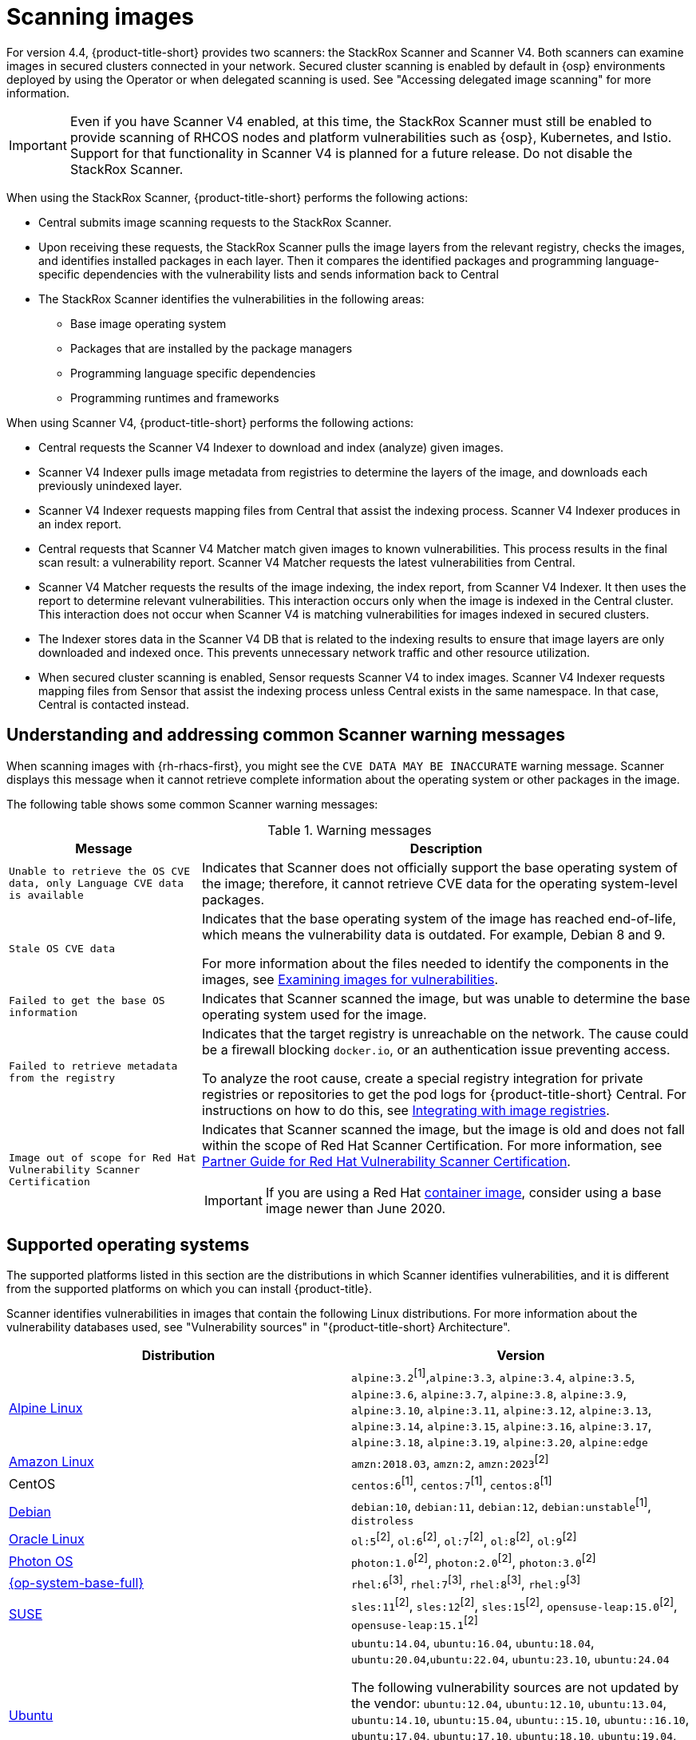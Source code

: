 // Module included in the following assemblies:
//
// * operating/examine-images-for-vulnerabilities.adoc
:_mod-docs-content-type: CONCEPT
[id="scanning-images_{context}"]
= Scanning images

[role="_abstract"]

For version 4.4, {product-title-short} provides two scanners: the StackRox Scanner and Scanner V4. Both scanners can examine images in secured clusters connected in your network. Secured cluster scanning is enabled by default in {osp} environments deployed by using the Operator or when delegated scanning is used. See "Accessing delegated image scanning" for more information.

[IMPORTANT]
====
Even if you have Scanner V4 enabled, at this time, the StackRox Scanner must still be enabled to provide scanning of RHCOS nodes and platform vulnerabilities such as {osp}, Kubernetes, and Istio. Support for that functionality in Scanner V4 is planned for a future release. Do not disable the StackRox Scanner.
====

When using the StackRox Scanner, {product-title-short} performs the following actions:

* Central submits image scanning requests to the StackRox Scanner.
* Upon receiving these requests, the StackRox Scanner pulls the image layers from the relevant registry, checks the images, and identifies installed packages in each layer.
Then it compares the identified packages and programming language-specific dependencies with the vulnerability lists and sends information back to Central
* The StackRox Scanner identifies the vulnerabilities in the following areas:

** Base image operating system
** Packages that are installed by the package managers
** Programming language specific dependencies
** Programming runtimes and frameworks

When using Scanner V4, {product-title-short} performs the following actions:

* Central requests the Scanner V4 Indexer to download and index (analyze) given images.
* Scanner V4 Indexer pulls image metadata from registries to determine the layers of the image, and downloads each previously unindexed layer.
* Scanner V4 Indexer requests mapping files from Central that assist the indexing process. Scanner V4 Indexer produces in an index report.
* Central requests that Scanner V4 Matcher match given images to known vulnerabilities. This process results in the final scan result: a vulnerability report. Scanner V4 Matcher requests the latest vulnerabilities from Central.
* Scanner V4 Matcher requests the results of the image indexing, the index report, from Scanner V4 Indexer. It then uses the report to determine relevant vulnerabilities. This interaction occurs only when the image is indexed in the Central cluster. This interaction does not occur when Scanner V4 is matching vulnerabilities for images indexed in secured clusters.
* The Indexer stores data in the Scanner V4 DB that is related to the indexing results to ensure that image layers are only downloaded and indexed once. This prevents unnecessary network traffic and other resource utilization.
* When secured cluster scanning is enabled, Sensor requests Scanner V4 to index images. Scanner V4 Indexer requests mapping files from Sensor that assist the indexing process unless Central exists in the same namespace. In that case, Central is contacted instead.

[id="common-scanner-warning-messages_{context}"]
== Understanding and addressing common Scanner warning messages

When scanning images with {rh-rhacs-first}, you might see the `CVE DATA MAY BE INACCURATE` warning message.
Scanner displays this message when it cannot retrieve complete information about the operating system or other packages in the image.

The following table shows some common Scanner warning messages:

.Warning messages
[%autowidth]
|===
| *Message* | *Description*

|`Unable to retrieve the OS CVE data, only Language CVE data is available`
|Indicates that Scanner does not officially support the base operating system of the image; therefore, it cannot retrieve CVE data for the operating system-level packages.

|`Stale OS CVE data`
|Indicates that the base operating system of the image has reached end-of-life, which means the vulnerability data is outdated. For example, Debian 8 and 9.

For more information about the files needed to identify the components in the images, see xref:../operating/examine-images-for-vulnerabilities.adoc#examine-images-for-vulnerabilities[Examining images for vulnerabilities].


|`Failed to get the base OS information`
|Indicates that Scanner scanned the image, but was unable to determine the base operating system used for the image.

|`Failed to retrieve metadata from the registry`
|Indicates that the target registry is unreachable on the network. The cause could be a firewall blocking `docker.io`, or an authentication issue preventing access.

To analyze the root cause, create a special registry integration for private registries or repositories to get the pod logs for {product-title-short} Central. For instructions on how to do this, see xref:../integration/integrate-with-image-registries.adoc[Integrating with image registries].

|`Image out of scope for Red{nbsp}Hat Vulnerability Scanner Certification`
a|Indicates that Scanner scanned the image, but the image is old and does not fall within the scope of Red{nbsp}Hat Scanner Certification. For more information, see https://redhat-connect.gitbook.io/partner-guide-red-hat-vulnerability-scanner-cert/[Partner Guide for Red{nbsp}Hat Vulnerability Scanner Certification].

IMPORTANT: If you are using a Red{nbsp}Hat link:https://catalog.redhat.com/software/containers/explore[container image], consider using a base image newer than June 2020.

|===

[id="supported-operating-systems_{context}"]
== Supported operating systems

The supported platforms listed in this section are the distributions in which Scanner identifies vulnerabilities, and it is different from the supported platforms on which you can install {product-title}.

Scanner identifies vulnerabilities in images that contain the following Linux distributions. For more information about the vulnerability databases used, see "Vulnerability sources" in "{product-title-short} Architecture".

|===
| Distribution | Version

| link:https://www.alpinelinux.org/[Alpine Linux]
| `alpine:3.2`^[1]^,`alpine:3.3`, `alpine:3.4`, `alpine:3.5`, `alpine:3.6`, `alpine:3.7`, `alpine:3.8`, `alpine:3.9`, `alpine:3.10`, `alpine:3.11`, `alpine:3.12`, `alpine:3.13`, `alpine:3.14`, `alpine:3.15`, `alpine:3.16`, `alpine:3.17`, `alpine:3.18`, `alpine:3.19`, `alpine:3.20`, `alpine:edge`

| link:https://aws.amazon.com/amazon-linux-ami[Amazon Linux]
| `amzn:2018.03`, `amzn:2`, `amzn:2023`^[2]^

| CentOS
| `centos:6`^[1]^, `centos:7`^[1]^, `centos:8`^[1]^

| link:https://www.debian.org/releases/[Debian]
| `debian:10`, `debian:11`, `debian:12`, `debian:unstable`^[1]^, `distroless`

| link:https://www.oracle.com/linux/[Oracle Linux]
| `ol:5`^[2]^, `ol:6`^[2]^, `ol:7`^[2]^, `ol:8`^[2]^, `ol:9`^[2]^

| link:https://vmware.github.io/photon/assets/files/html/3.0/Introduction.html[Photon OS]
| `photon:1.0`^[2]^, `photon:2.0`^[2]^, `photon:3.0`^[2]^

| link:https://www.redhat.com/en/technologies/linux-platforms/enterprise-linux[{op-system-base-full}]
| `rhel:6`^[3]^, `rhel:7`^[3]^, `rhel:8`^[3]^, `rhel:9`^[3]^

| link:https://www.suse.com/[SUSE]
| `sles:11`^[2]^, `sles:12`^[2]^, `sles:15`^[2]^, `opensuse-leap:15.0`^[2]^, `opensuse-leap:15.1`^[2]^

| link:http://releases.ubuntu.com/[Ubuntu]
| `ubuntu:14.04`, `ubuntu:16.04`, `ubuntu:18.04`, `ubuntu:20.04`,`ubuntu:22.04`, `ubuntu:23.10`, `ubuntu:24.04`

The following vulnerability sources are not updated by the vendor:
`ubuntu:12.04`, `ubuntu:12.10`, `ubuntu:13.04`, `ubuntu:14.10`, `ubuntu:15.04`, `ubuntu::15.10`, `ubuntu::16.10`, `ubuntu:17.04`, `ubuntu:17.10`, `ubuntu:18.10`, `ubuntu:19.04`, `ubuntu:19.10`, `ubuntu:20.10`, `ubuntu:21.04`, `ubuntu:21.10`, `ubuntu:22.10`, `ubuntu:23.04`, `debian:8`^[1]^, `debian:9`^[1]^, `debian:10`^[1]^
|===
. Only supported in the StackRox Scanner.
. Only supported in Scanner V4.
. Images older than June 2020 are not supported in Scanner V4.

[NOTE]
====
* Scanner does not support the Fedora operating system because Fedora does not maintain a vulnerability database.
However, Scanner still detects language-specific vulnerabilities in Fedora-based images.
====

[id="supported-package-formats_{context}"]
== Supported package formats

Scanner can check for vulnerabilities in images that use the following package formats:

[cols="2",options="header"]
|===
| Package format | Package managers

| apk
| apk

| dpkg
| apt, dpkg

| rpm
| dnf, microdnf, rpm, yum
|===

[id="supported-programming-languages_{context}"]
== Supported programming languages

Scanner can check for vulnerabilities in dependencies for the following programming languages:

[cols="1,3",options="header"]
|===
| Programming language | Package format

| Go^[1]^
| Binaries: The standard library version used to build the binary is analyzed. If the binaries are built with module support (go.mod), then the dependencies are also analyzed.

| Java
| JAR, WAR, EAR, JPI, HPI

| JavaScript
| package.json

| Python
| egg, wheel

| Ruby
| gem
|===
. Only supported in Scanner V4.

[id="supported-layer-compression-formats_{context}"]
== Supported layer compression formats

Container image layers are `.tar` file archives that might be compressed or uncompressed. StackRox Scanner and Scanner V4 support different formats as shown in the following table:

[cols="1,1,1",options="header"]
|===
| Format | Stackrox Scanner Support | Scanner V4 Support
| No compression
| Yes
| Yes

|bzip2 | Yes | Yes

|gzip | Yes | Yes

|xz | Yes | No

|zstd | No | Yes

|===


[id="supported-runtimes-frameworks_{context}"]
== Supported runtimes and frameworks

Beginning from {product-title} 3.0.50 (Scanner version 2.5.0), the StackRox Scanner identifies vulnerabilities in the following developer platforms:

* .NET Core
* ASP.NET Core

These are not supported by Scanner V4.
